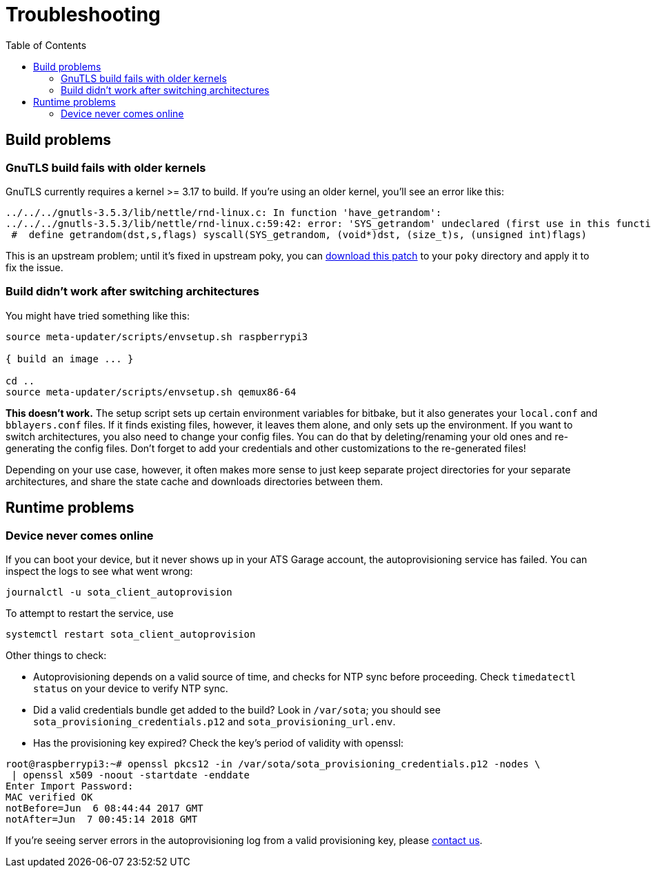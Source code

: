 = Troubleshooting
:page-layout: page
:page-categories: [tips]
:page-date: 2017-06-13 10:51:53
:page-order: 99
:icons: font
:toc: macro

toc::[]

== Build problems

=== GnuTLS build fails with older kernels

GnuTLS currently requires a kernel >= 3.17 to build. If you're using an older kernel, you'll see an error like this:

----
../../../gnutls-3.5.3/lib/nettle/rnd-linux.c: In function 'have_getrandom':
../../../gnutls-3.5.3/lib/nettle/rnd-linux.c:59:42: error: 'SYS_getrandom' undeclared (first use in this function)
 #  define getrandom(dst,s,flags) syscall(SYS_getrandom, (void*)dst, (size_t)s, (unsigned int)flags)
----

This is an upstream problem; until it's fixed in upstream poky, you can link:../files/gnutls-fix.patch[download this patch] to your `poky` directory and apply it to fix the issue.

=== Build didn't work after switching architectures

You might have tried something like this:

----
source meta-updater/scripts/envsetup.sh raspberrypi3

{ build an image ... }

cd ..
source meta-updater/scripts/envsetup.sh qemux86-64

----

*This doesn't work.* The setup script sets up certain environment variables for bitbake, but it also generates your `local.conf` and `bblayers.conf` files. If it finds existing files, however, it leaves them alone, and only sets up the environment. If you want to switch architectures, you also need to change your config files. You can do that by deleting/renaming your old ones and re-generating the config files. Don't forget to add your credentials and other customizations to the re-generated files!

Depending on your use case, however, it often makes more sense to just keep separate project directories for your separate architectures, and share the state cache and downloads directories between them.

== Runtime problems

=== Device never comes online

If you can boot your device, but it never shows up in your ATS Garage account, the autoprovisioning service has failed. You can inspect the logs to see what went wrong:

----
journalctl -u sota_client_autoprovision
----

To attempt to restart the service, use

----
systemctl restart sota_client_autoprovision
----

Other things to check:

* Autoprovisioning depends on a valid source of time, and checks for NTP sync before proceeding. Check `timedatectl status` on your device to verify NTP sync.
* Did a valid credentials bundle get added to the build? Look in `/var/sota`; you should see `sota_provisioning_credentials.p12` and `sota_provisioning_url.env`.
* Has the provisioning key expired? Check the key's period of validity with openssl:

----
root@raspberrypi3:~# openssl pkcs12 -in /var/sota/sota_provisioning_credentials.p12 -nodes \
 | openssl x509 -noout -startdate -enddate
Enter Import Password:
MAC verified OK
notBefore=Jun  6 08:44:44 2017 GMT
notAfter=Jun  7 00:45:14 2018 GMT
----

If you're seeing server errors in the autoprovisioning log from a valid provisioning key, please link:mailto:support@atsgarage.com[contact us].
